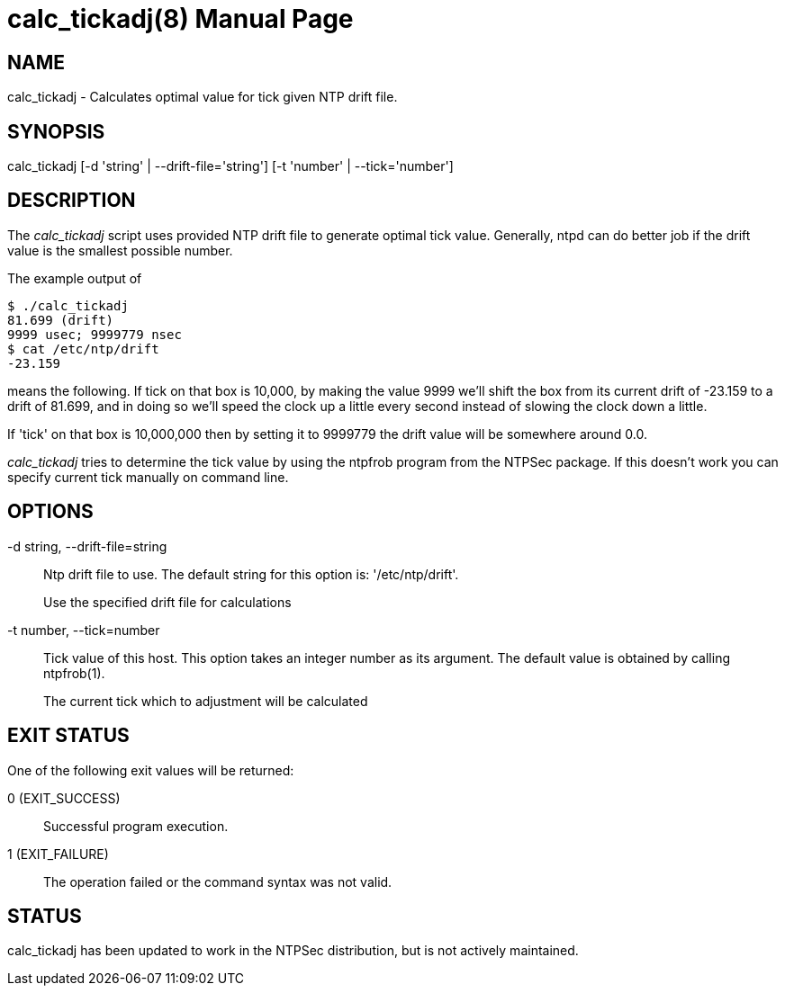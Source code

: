 = calc_tickadj(8)
:doctype: manpage

== NAME
calc_tickadj - Calculates optimal value for tick given NTP drift file.

== SYNOPSIS
calc_tickadj [-d 'string' | --drift-file='string'] [-t 'number' | --tick='number']

== DESCRIPTION

The _calc_tickadj_ script uses provided NTP drift file to generate
optimal tick value. Generally, +ntpd+ can do better job if the drift value
is the smallest possible number.

The example output of

-----------------------
$ ./calc_tickadj
81.699 (drift)
9999 usec; 9999779 nsec
$ cat /etc/ntp/drift
-23.159
-----------------------

means the following. If tick on that box is 10,000, by making the value
9999 we'll shift the box from its current drift of -23.159 to a drift of
81.699, and in doing so we'll speed the clock up a little every second
instead of slowing the clock down a little.

If 'tick' on that box is 10,000,000 then by setting it to 9999779 the
drift value will be somewhere around 0.0.

_calc_tickadj_ tries to determine the tick value by using the
+ntpfrob+ program from the +NTPSec+ package. If this
doesn't work you can specify current tick manually on command line.

== OPTIONS

-d string, --drift-file=string::
  Ntp drift file to use. The default string for this option is:
'/etc/ntp/drift'.
+
Use the specified drift file for calculations

-t number, --tick=number::
  Tick value of this host. This option takes an integer number as its
  argument.  The default value is obtained by calling ntpfrob(1).
+
The current tick which to adjustment will be calculated

== EXIT STATUS

One of the following exit values will be returned:

0 (EXIT_SUCCESS)::
  Successful program execution.
1 (EXIT_FAILURE)::
  The operation failed or the command syntax was not valid.

== STATUS

calc_tickadj has been updated to work in the NTPSec
distribution, but is not actively maintained.
